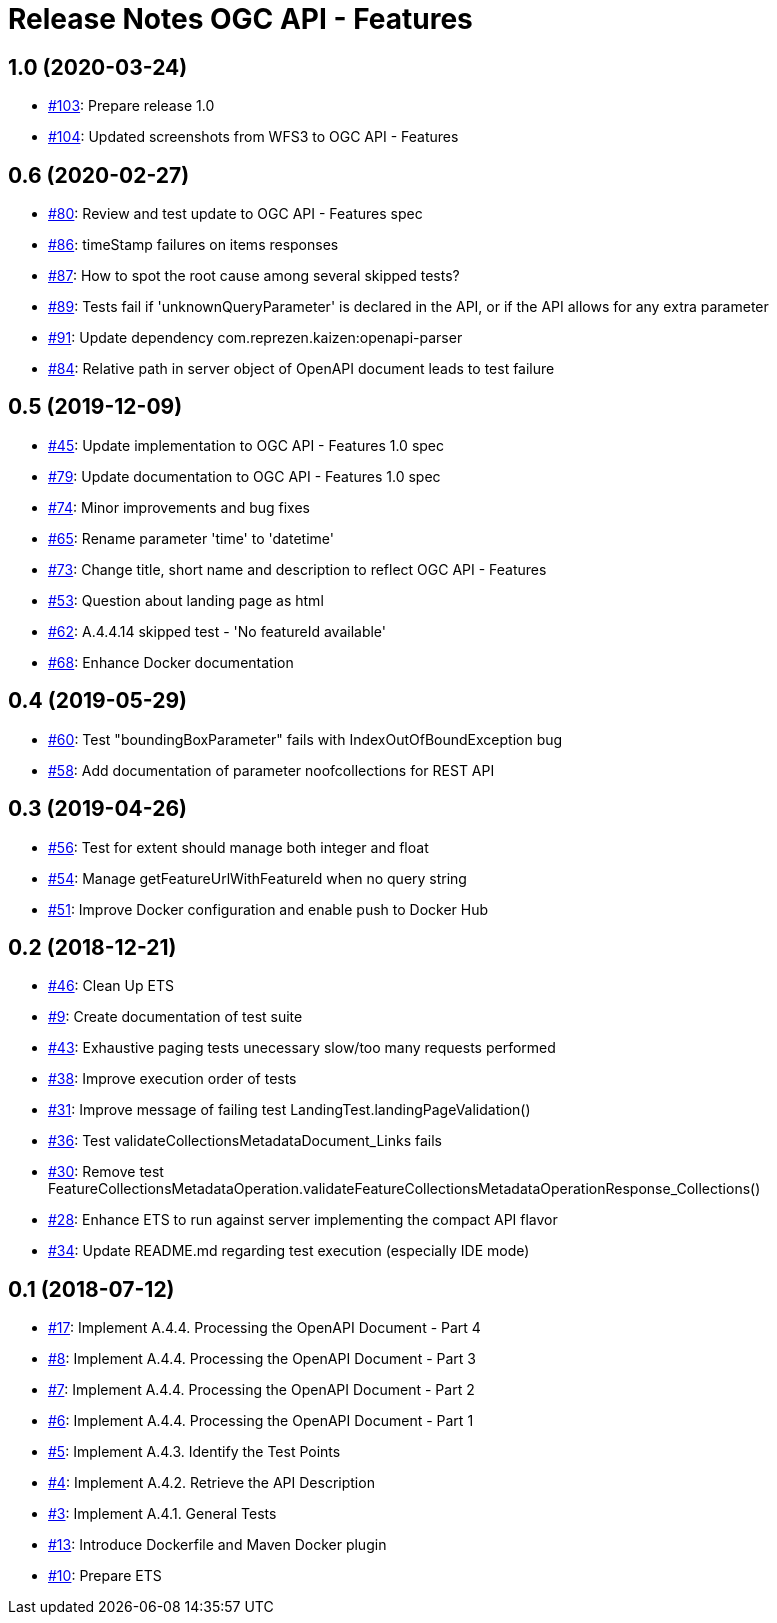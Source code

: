 = Release Notes OGC API - Features

== 1.0 (2020-03-24)

- https://github.com/opengeospatial/ets-ogcapi-features10/issues/103[#103]: Prepare release 1.0
- https://github.com/opengeospatial/ets-ogcapi-features10/pull/104[#104]: Updated screenshots from WFS3 to OGC API - Features

== 0.6 (2020-02-27)

- https://github.com/opengeospatial/ets-ogcapi-features10/issues/80[#80]: Review and test update to OGC API - Features spec
- https://github.com/opengeospatial/ets-ogcapi-features10/issues/86[#86]: timeStamp failures on items responses
- https://github.com/opengeospatial/ets-ogcapi-features10/issues/87[#87]: How to spot the root cause among several skipped tests?
- https://github.com/opengeospatial/ets-ogcapi-features10/issues/89[#89]: Tests fail if 'unknownQueryParameter' is declared in the API, or if the API allows for any extra parameter
- https://github.com/opengeospatial/ets-ogcapi-features10/issues/91[#91]: Update dependency com.reprezen.kaizen:openapi-parser
- https://github.com/opengeospatial/ets-ogcapi-features10/issues/84[#84]: Relative path in server object of OpenAPI document leads to test failure

== 0.5 (2019-12-09)

- https://github.com/opengeospatial/ets-ogcapi-features10/issues/45[#45]: Update implementation to OGC API - Features 1.0 spec
- https://github.com/opengeospatial/ets-ogcapi-features10/issues/79[#79]: Update documentation to OGC API - Features 1.0 spec
- https://github.com/opengeospatial/ets-ogcapi-features10/issues/74[#74]: Minor improvements and bug fixes
- https://github.com/opengeospatial/ets-ogcapi-features10/issues/65[#65]: Rename parameter 'time' to 'datetime'
- https://github.com/opengeospatial/ets-ogcapi-features10/issues/73[#73]: Change title, short name and description to reflect OGC API - Features
- https://github.com/opengeospatial/ets-ogcapi-features10/issues/53[#53]: Question about landing page as html
- https://github.com/opengeospatial/ets-ogcapi-features10/issues/62[#62]: A.4.4.14 skipped test - 'No featureId available'
- https://github.com/opengeospatial/ets-ogcapi-features10/issues/68[#68]: Enhance Docker documentation

== 0.4 (2019-05-29)

- https://github.com/opengeospatial/ets-ogcapi-features10/issues/60[#60]: Test "boundingBoxParameter" fails with IndexOutOfBoundException bug
- https://github.com/opengeospatial/ets-ogcapi-features10/issues/58[#58]: Add documentation of parameter noofcollections for REST API

== 0.3 (2019-04-26)

- https://github.com/opengeospatial/ets-ogcapi-features10/issues/56[#56]: Test for extent should manage both integer and float
- https://github.com/opengeospatial/ets-ogcapi-features10/issues/54[#54]: Manage getFeatureUrlWithFeatureId when no query string
- https://github.com/opengeospatial/ets-ogcapi-features10/issues/51[#51]: Improve Docker configuration and enable push to Docker Hub

== 0.2 (2018-12-21)

- https://github.com/opengeospatial/ets-ogcapi-features10/issues/46[#46]: Clean Up ETS
- https://github.com/opengeospatial/ets-ogcapi-features10/issues/9[#9]: Create documentation of test suite
- https://github.com/opengeospatial/ets-ogcapi-features10/issues/43[#43]: Exhaustive paging tests unecessary slow/too many requests performed
- https://github.com/opengeospatial/ets-ogcapi-features10/issues/38[#38]: Improve execution order of tests
- https://github.com/opengeospatial/ets-ogcapi-features10/issues/31[#31]: Improve message of failing test LandingTest.landingPageValidation()
- https://github.com/opengeospatial/ets-ogcapi-features10/issues/36[#36]: Test validateCollectionsMetadataDocument_Links fails
- https://github.com/opengeospatial/ets-ogcapi-features10/issues/30[#30]: Remove test FeatureCollectionsMetadataOperation.validateFeatureCollectionsMetadataOperationResponse_Collections()
- https://github.com/opengeospatial/ets-ogcapi-features10/issues/28[#28]: Enhance ETS to run against server implementing the compact API flavor
- https://github.com/opengeospatial/ets-ogcapi-features10/issues/34[#34]: Update README.md regarding test execution (especially IDE mode)

== 0.1 (2018-07-12)
- https://github.com/opengeospatial/ets-ogcapi-features10/issues/17[#17]: Implement A.4.4. Processing the OpenAPI Document - Part 4
- https://github.com/opengeospatial/ets-ogcapi-features10/issues/8[#8]: Implement A.4.4. Processing the OpenAPI Document - Part 3
- https://github.com/opengeospatial/ets-ogcapi-features10/issues/7[#7]: Implement A.4.4. Processing the OpenAPI Document - Part 2
- https://github.com/opengeospatial/ets-ogcapi-features10/issues/6[#6]: Implement A.4.4. Processing the OpenAPI Document - Part 1
- https://github.com/opengeospatial/ets-ogcapi-features10/issues/5[#5]: Implement A.4.3. Identify the Test Points
- https://github.com/opengeospatial/ets-ogcapi-features10/issues/4[#4]: Implement A.4.2. Retrieve the API Description
- https://github.com/opengeospatial/ets-ogcapi-features10/issues/3[#3]: Implement A.4.1. General Tests
- https://github.com/opengeospatial/ets-ogcapi-features10/issues/13[#13]: Introduce Dockerfile and Maven Docker plugin
- https://github.com/opengeospatial/ets-ogcapi-features10/issues/10[#10]: Prepare ETS
